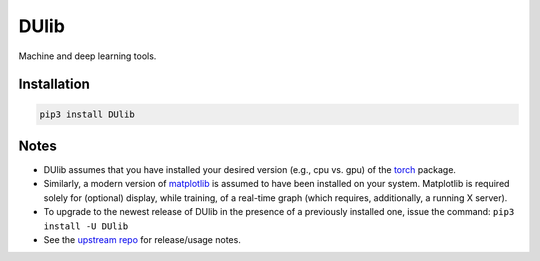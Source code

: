 DUlib
=====

Machine and deep learning tools.

Installation
------------

.. code-block::

    pip3 install DUlib

Notes
-----

* DUlib assumes that you have installed your desired version (e.g., cpu vs. gpu) of
  the `torch <https://pypi.org/project/torch/>`_ package.

* Similarly, a modern version of `matplotlib <https://pypi.org/project/matplotlib/>`_ is
  assumed to have been installed on your system.  Matplotlib is required solely for (optional) display,
  while training, of a real-time graph (which requires, additionally, a running X server).

* To upgrade to the newest release of DUlib in the presence of a previously installed one, issue the
  command: ``pip3 install -U DUlib``

* See the `upstream repo <https://github.com/sj-simmons/DUlib>`_ for release/usage notes.
